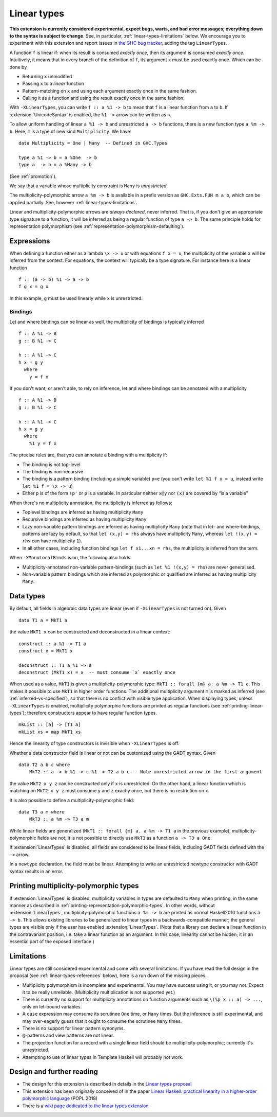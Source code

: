 .. _linear-types:

Linear types
============

.. extension:: LinearTypes
    :shortdesc: Enable linear types.
        Implies :extension:`MonoLocalBinds`.

    :implies: :extension:`MonoLocalBinds`

    :since: 9.0.1
    :status: Experimental

    Enable the linear arrow ``a %1 -> b`` and the multiplicity-polymorphic arrow
    ``a %m -> b``.

**This extension is currently considered experimental, expect bugs,
warts, and bad error messages; everything down to the syntax is
subject to change**.  See, in particular,
:ref:`linear-types-limitations` below. We encourage you to experiment
with this extension and report issues in `the GHC
bug tracker <https://gitlab.haskell.org/ghc/ghc/issues>`__, adding the
tag ``LinearTypes``.

A function ``f`` is linear if: when its result is consumed *exactly
once*, then its argument is consumed *exactly once*. Intuitively, it
means that in every branch of the definition of ``f``, its argument
``x`` must be used exactly once. Which can be done by

* Returning ``x`` unmodified
* Passing ``x`` to a *linear* function
* Pattern-matching on ``x`` and using each argument exactly once in the
  same fashion.
* Calling it as a function and using the result exactly once in the same
  fashion.

With ``-XLinearTypes``, you can write ``f :: a %1 -> b`` to mean that
``f`` is a linear function from ``a`` to ``b``.  If
:extension:`UnicodeSyntax` is enabled, the ``%1 ->`` arrow can be
written as ``⊸``.

To allow uniform handling of linear ``a %1 -> b`` and unrestricted ``a
-> b`` functions, there is a new function type ``a %m -> b``.
Here, ``m`` is a type of new kind ``Multiplicity``. We have:

::

    data Multiplicity = One | Many  -- Defined in GHC.Types

    type a %1 -> b = a %One  -> b
    type a  -> b = a %Many -> b

(See :ref:`promotion`).

We say that a variable whose multiplicity constraint is ``Many`` is
*unrestricted*.

The multiplicity-polymorphic arrow ``a %m -> b`` is available in a prefix
version as ``GHC.Exts.FUN m a b``, which can be applied
partially. See, however :ref:`linear-types-limitations`.

Linear and multiplicity-polymorphic arrows are *always declared*,
never inferred. That is, if you don't give an appropriate type
signature to a function, it will be inferred as being a regular
function of type ``a -> b``. The same principle holds for
representation polymorphism (see :ref:`representation-polymorphism-defaulting`).

Expressions
-----------

When defining a function either as a lambda ``\x -> u`` or with
equations ``f x = u``, the multiplicity of the variable ``x`` will be
inferred from the context. For equations, the context will typically
be a type signature. For instance here is a linear function

::

    f :: (a -> b) %1 -> a -> b
    f g x = g x

In this example, ``g`` must be used linearly while ``x`` is
unrestricted.

Bindings
~~~~~~~~

Let and where bindings can be linear as well, the multiplicity of
bindings is typically inferred

::

    f :: A %1 -> B
    g :: B %1 -> C

    h :: A %1 -> C
    h x = g y
      where
        y = f x

If you don't want, or aren't able, to rely on inference, let and where
bindings can be annotated with a multiplicity

::

    f :: A %1 -> B
    g :: B %1 -> C

    h :: A %1 -> C
    h x = g y
      where
        %1 y = f x

The precise rules are, that you can annotate a binding with a
multiplicity if:

- The binding is not top-level
- The binding is non-recursive
- The binding is a pattern binding (including a simple variable)
  ``p=e`` (you can't write ``let %1 f x = u``, instead write ``let %1
  f = \x -> u``)
- Either ``p`` is of the form ``!p'`` or ``p`` is a variable. In
  particular neither ``x@y`` nor ``(x)`` are covered by “is a
  variable”

When there's no multiplicity annotation, the multiplicity is inferred
as follows:

- Toplevel bindings are inferred as having multiplicity ``Many``
- Recursive bindings are inferred as having multiplicity ``Many``
- Lazy non-variable pattern bindings are inferred as having
  multiplicity ``Many`` (note that in let- and where-bindings,
  patterns are lazy by default, so that ``let (x,y) = rhs`` always
  have multiplicity ``Many``, whereas ``let !(x,y) = rhs`` can have
  multiplicity ``1``).
- In all other cases, including function bindings ``let f x1...xn = rhs``,
  the multiplicity is inferred from the term.

When ``-XMonoLocalBinds`` is on, the following also holds:

- Multiplicity-annotated non-variable pattern-bindings (such as
  ``let %1 !(x,y) = rhs``) are never generalised.
- Non-variable pattern bindings which are inferred as polymorphic or
  qualified are inferred as having multiplicity ``Many``.

Data types
----------
By default, all fields in algebraic data types are linear (even if
``-XLinearTypes`` is not turned on). Given

::

    data T1 a = MkT1 a

the value ``MkT1 x`` can be constructed and deconstructed in a linear context:

::

    construct :: a %1 -> T1 a
    construct x = MkT1 x

    deconstruct :: T1 a %1 -> a
    deconstruct (MkT1 x) = x  -- must consume `x` exactly once

When used as a value, ``MkT1`` is given a multiplicity-polymorphic
type: ``MkT1 :: forall {m} a. a %m -> T1 a``. This makes it possible
to use ``MkT1`` in higher order functions. The additional multiplicity
argument ``m`` is marked as inferred (see
:ref:`inferred-vs-specified`), so that there is no conflict with
visible type application. When displaying types, unless
``-XLinearTypes`` is enabled, multiplicity polymorphic functions are
printed as regular functions (see :ref:`printing-linear-types`);
therefore constructors appear to have regular function types.

::

    mkList :: [a] -> [T1 a]
    mkList xs = map MkT1 xs

Hence the linearity of type constructors is invisible when
``-XLinearTypes`` is off.

Whether a data constructor field is linear or not can be customized using the GADT syntax. Given

::

    data T2 a b c where
        MkT2 :: a -> b %1 -> c %1 -> T2 a b c -- Note unrestricted arrow in the first argument

the value ``MkT2 x y z`` can be constructed only if ``x`` is
unrestricted. On the other hand, a linear function which is matching
on ``MkT2 x y z`` must consume ``y`` and ``z`` exactly once, but there
is no restriction on ``x``.

It is also possible to define a multiplicity-polymorphic field:

::

    data T3 a m where
        MkT3 :: a %m -> T3 a m

While linear fields are generalized (``MkT1 :: forall {m} a. a %m -> T1 a``
in the previous example), multiplicity-polymorphic fields are not;
it is not possible to directly use ``MkT3`` as a function ``a -> T3 a One``.

If :extension:`LinearTypes` is disabled, all fields are considered to be linear
fields, including GADT fields defined with the ``->`` arrow.

In a ``newtype`` declaration, the field must be linear. Attempting to
write an unrestricted newtype constructor with GADT syntax results in
an error.

.. _printing-linear-types:

Printing multiplicity-polymorphic types
---------------------------------------
If :extension:`LinearTypes` is disabled, multiplicity variables in types are defaulted
to ``Many`` when printing, in the same manner as described in :ref:`printing-representation-polymorphic-types`.
In other words, without :extension:`LinearTypes`, multiplicity-polymorphic functions
``a %m -> b`` are printed as normal Haskell2010 functions ``a -> b``. This allows
existing libraries to be generalized to linear types in a backwards-compatible
manner; the general types are visible only if the user has enabled
:extension:`LinearTypes`.
(Note that a library can declare a linear function in the contravariant position,
i.e. take a linear function as an argument. In this case, linearity cannot be
hidden; it is an essential part of the exposed interface.)

.. _linear-types-limitations:

Limitations
-----------
Linear types are still considered experimental and come with several
limitations. If you have read the full design in the proposal (see
:ref:`linear-types-references` below), here is a run down of the
missing pieces.

- Multiplicity polymorphism is incomplete and experimental. You may
  have success using it, or you may not. Expect it to be really unreliable.
  (Multiplicity multiplication is not supported yet.)
- There is currently no support for multiplicity annotations on
  function arguments such as ``\(%p x :: a) -> ...``, only on
  let-bound variables.
- A ``case`` expression may consume its scrutinee ``One`` time,
  or ``Many`` times. But the inference is still experimental, and may
  over-eagerly guess that it ought to consume the scrutinee ``Many`` times.
- There is no support for linear pattern synonyms.
- ``@``-patterns and view patterns are not linear.
- The projection function for a record with a single linear field should be
  multiplicity-polymorphic; currently it's unrestricted.
- Attempting to use of linear types in Template Haskell will probably
  not work.

.. _linear-types-references:

Design and further reading
--------------------------

* The design for this extension is described in details in the `Linear
  types proposal
  <https://github.com/ghc-proposals/ghc-proposals/blob/master/proposals/0111-linear-types.rst>`__
* This extension has been originally conceived of in the paper `Linear
  Haskell: practical linearity in a higher-order polymorphic language
  <https://www.microsoft.com/en-us/research/publication/linear-haskell-practical-linearity-higher-order-polymorphic-language/>`__
  (POPL 2018)
* There is a `wiki page dedicated to the linear types extension <https://gitlab.haskell.org/ghc/ghc/-/wikis/linear-types>`__
